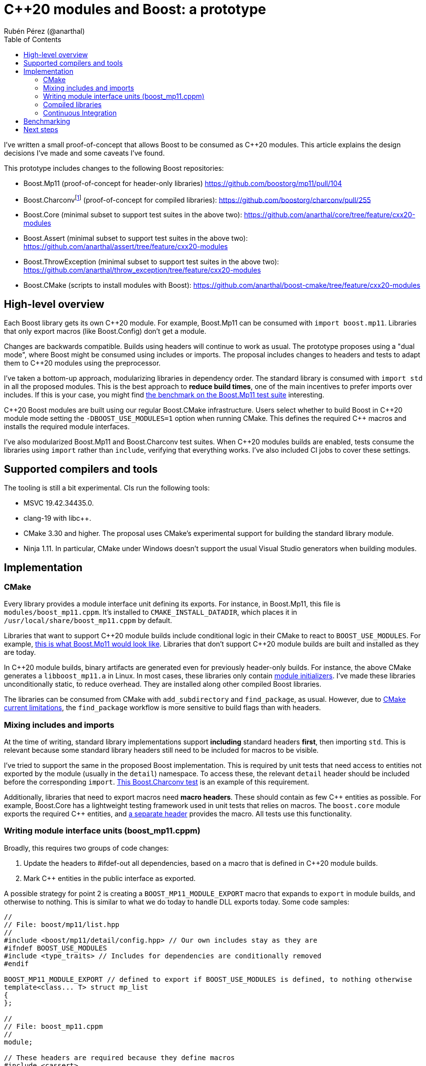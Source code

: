 = C++20 modules and Boost: a prototype
:source-highlighter: highlightjs
:toc: left
Rubén Pérez (@anarthal)

I've written a small proof-of-concept that allows Boost to be consumed as pass:[C++20] modules. This article explains the design decisions I've made and some caveats I've found.

This prototype includes changes to the following Boost repositories:

* Boost.Mp11 (proof-of-concept for header-only libraries) https://github.com/boostorg/mp11/pull/104
* Boost.Charconvfootnote:[It's unlikely that end users consume Charconv, since the standard library functions are available in pass:[C++17] and higher. I chose Charconv because it's compiled, relatively small, has few dependencies, and is a dependency of other libraries, like Boost.Json] (proof-of-concept for compiled libraries): https://github.com/boostorg/charconv/pull/255
* Boost.Core (minimal subset to support test suites in the above two): https://github.com/anarthal/core/tree/feature/cxx20-modules
* Boost.Assert (minimal subset to support test suites in the above two): https://github.com/anarthal/assert/tree/feature/cxx20-modules
* Boost.ThrowException (minimal subset to support test suites in the above two): https://github.com/anarthal/throw_exception/tree/feature/cxx20-modules
* Boost.CMake (scripts to install modules with Boost): https://github.com/anarthal/boost-cmake/tree/feature/cxx20-modules

== High-level overview

Each Boost library gets its own pass:[C++20] module. For example, Boost.Mp11 can be consumed with `import boost.mp11`. Libraries that only export macros (like Boost.Config) don't get a module.

Changes are backwards compatible. Builds using headers will continue to work as usual. The prototype proposes using a "dual mode", where Boost might be consumed using includes or imports. The proposal includes changes to headers and tests to adapt them to pass:[C++20] modules using the preprocessor.

I've taken a bottom-up approach, modularizing libraries in dependency order. The standard library is consumed with `import std` in all the proposed modules. This is the best approach to *reduce build times*, one of the main incentives to prefer imports over includes. If this is your case, you might find xref:bench[the benchmark on the Boost.Mp11 test suite] interesting.

pass:[C++20] Boost modules are built using our regular Boost.CMake infrastructure. Users select whether to build Boost in pass:[C++20] module mode setting the `-DBOOST_USE_MODULES=1` option when running CMake. This defines the required pass:[C++] macros and installs the required module interfaces.

I've also modularized Boost.Mp11 and Boost.Charconv test suites. When pass:[C++20] modules builds are enabled, tests consume the libraries using `import` rather than `include`, verifying that everything works. I've also included CI jobs to cover these settings.

== Supported compilers and tools

The tooling is still a bit experimental. CIs run the following tools:

* MSVC 19.42.34435.0.
* clang-19 with pass:[libc++].
* CMake 3.30 and higher. The proposal uses CMake's experimental support for building the standard library module.
* Ninja 1.11. In particular, CMake under Windows doesn't support the usual Visual Studio generators when building modules.

== Implementation

=== CMake

Every library provides a module interface unit defining its exports. For instance, in Boost.Mp11, this file is `modules/boost_mp11.cppm`. It's installed to `CMAKE_INSTALL_DATADIR`, which places it in `/usr/local/share/boost_mp11.cppm` by default.

Libraries that want to support pass:[C++20] module builds include conditional logic in their CMake to react to `BOOST_USE_MODULES`. For example, https://github.com/boostorg/mp11/pull/104/files#diff-1e7de1ae2d059d21e1dd75d5812d5a34b0222cef273b7c3a2af62eb747f9d20a:[this is what Boost.Mp11 would look like]. Libraries that don't support pass:[C++20] module builds are built and installed as they are today.

In pass:[C++20] module builds, binary artifacts are generated even for previously header-only builds. For instance, the above CMake generates a `libboost_mp11.a` in Linux. In most cases, these libraries only contain https://clang.llvm.org/docs/StandardCPlusPlusModules.html#module-initializers:[module initializers]. I've made these libraries unconditionally static, to reduce overhead. They are installed along other compiled Boost libraries.

The libraries can be consumed from CMake with `add_subdirectory` and `find_package`, as usual. However, due to https://discourse.cmake.org/t/advice-on-c-20-modules-boost/10641/9:[CMake current limitations], the `find_package` workflow is more sensitive to build flags than with headers.

=== Mixing includes and imports

At the time of writing, standard library implementations support *including* standard headers *first*, then importing `std`. This is relevant because some standard library headers still need to be included for macros to be visible.

I've tried to support the same in the proposed Boost implementation. This is required by unit tests that need access to entities not exported by the module (usually in the `detail`) namespace. To access these, the relevant `detail` header should be included before the corresponding `import`. https://github.com/boostorg/charconv/pull/255/files#diff-eed0db0ed99a211ac7d34de95f2a953e1e3ba234b419ce1726bc629e00e740cb[This Boost.Charconv test] is an example of this requirement.

Additionally, libraries that need to export macros need *macro headers*. These should contain as few pass:[C++] entities as possible. For example, Boost.Core has a lightweight testing framework used in unit tests that relies on macros. The `boost.core` module exports the required pass:[C++] entities, and https://github.com/anarthal/core/blob/feature/cxx20-modules/include/boost/core/lightweight_test_macros.hpp:[a separate header] provides the macro. All tests use this functionality.

=== Writing module interface units (boost_mp11.cppm)

Broadly, this requires two groups of code changes:

. Update the headers to #ifdef-out all dependencies, based on a macro that is defined in pass:[C++20] module builds.
. Mark pass:[C++] entities in the public interface as exported.

A possible strategy for point 2 is creating a `BOOST_MP11_MODULE_EXPORT` macro that expands to `export` in module builds, and otherwise to nothing. This is similar to what we do today to handle DLL exports today. Some code samples:

[source,cpp]
------
//
// File: boost/mp11/list.hpp
//
#include <boost/mp11/detail/config.hpp> // Our own includes stay as they are
#ifndef BOOST_USE_MODULES
#include <type_traits> // Includes for dependencies are conditionally removed
#endif

BOOST_MP11_MODULE_EXPORT // defined to export if BOOST_USE_MODULES is defined, to nothing otherwise
template<class... T> struct mp_list
{
};

//
// File: boost_mp11.cppm
//
module;

// These headers are required because they define macros
#include <cassert>

export module boost.mp11;

import std;

// extern C++ makes all the included entities attached to the global module.
// If we forget to ifdef an include, this is supposed to make it less problematic
extern "C++" {
#include <boost/mp11.hpp>
}
------

While this works, it has some drawbacks:

* It doesn't support mixing includes and imports in the tests. Under MSVC, entities declared in the purview can't be re-declared outside of it, even when enclosed in `extern pass:[C++]`. This is problematic for compiled libraries having several cpp files, too.
* It issues compiler warnings, since include is only recommended in the global module fragment.
* Requires considerable code changes in headers when compared with alternatives.

The above strategy works fine for Boost.Mp11, but is inviable for Boost.Charconv. As an alternative, I've used the `export using` technique:

[source,cpp]
------
//
// File: boost/mp11/list.hpp
//
// Same strategy for includes as before
#include <boost/mp11/detail/config.hpp>
#ifndef BOOST_USE_MODULES
#include <type_traits>
#endif

// No longer exported
template<class... T> struct mp_list
{
};

//
// File: boost_mp11.cppm
//
module;

// Includes and imports required by Boost.Mp11.
// We can place these in a boost/mp11/detail/global_module_fragment.hpp,
// so it can be used in tests
#include <cassert>
import std;

// The library
#include <boost/mp11.hpp>

export module boost.mp11;

// List all symbols we want to export
export namespace boost::mp11 {
using mp11::list;
}
------

When compared to the alternative, this technique:

* Supports mixing includes and imports under all compilers.
* Doesn't generate compiler warnings.
* Requires less code changes in headers.
* It hits two troublesome MSVC bugs:
**   Some templated type aliases, like `mp_size_t`, cause trouble in importers under some circumstances: https://developercommunity.visualstudio.com/t/MSVC-C20-modules:-export-using-templat/10826448:[see bug report].
**   Template specializations seem to always be discarded, even if they are decl-reachable: https://developercommunity.visualstudio.com/t/C20-modules:-specialzations-in-the-glo/10826499:[see bug report].

I'd suggest to go with this second option, once the MSVC teams either fixes or proposes workarounds for these problems.

=== Compiled libraries

As with header-only libraries, compiled libraries should also provide a `.cppm` file stating the functions exported by the module. For Charconv, I've converted `.cpp` files in module implementation units in module builds.

In Windows, when shared libraries are enabled, a https://gitlab.kitware.com/cmake/cmake/-/issues/25539:[CMake limitation] makes module interfaces within the same project always build with `__declspec(dllexport)`. This has the effect of introducing an extra indirection when calling library functions. This limitation is expected to be lifted in the future.

Note that module exports need not match with DLL exports. DLL exports define the library's ABI, while module exports define its API.

=== Continuous Integration

I've added workflows akin to the current CMake ones that verify that tests build and run, and that the `add_subdirectory` and `find_package` workflow work, for both compilers. For instance, https://github.com/boostorg/charconv/pull/255/files#diff-b803fcb7f17ed9235f1e5cb1fcd2f5d3b2838429d4368ae4c57ce4436577f03f:[this is what the Charconv new CI jobs would look like].

[#bench]
== Benchmarking

Build performance gains are higher when lots of translation units consume the same library. Building the Boost.Mp11 test suite (which has around 200 translation units) yields the following results:

* Headers: 2min 10s.
* Modules: 39s (this includes the time required to build the `std` and Boost modules).

Benchmarks performed on Ubuntu 22.04 with clang-19 and pass:[libc++].

== Next steps

While benchmarks seem promising, the technology still looks very experimental. I think it makes sense for us to wait until the bugs I've found are fixed, and CMake support for `import std` become stable, before merging any of my work.

Still, I'd appreciate any feedback that you may have.

Thanks for reading this far.
